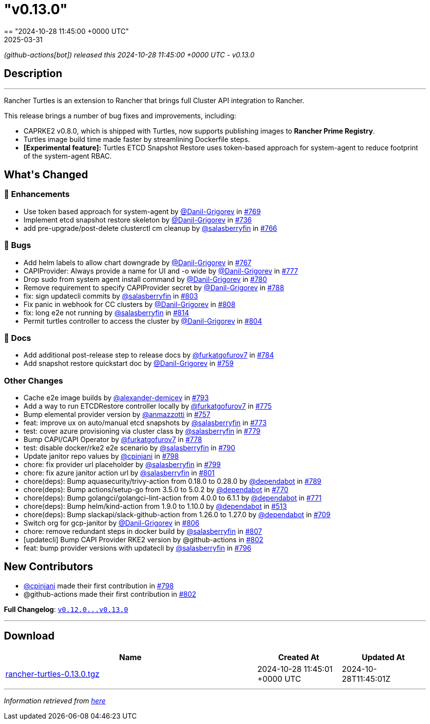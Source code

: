 = "v0.13.0"
:revdate: 2025-03-31
:page-revdate: {revdate}
== "2024-10-28 11:45:00 +0000 UTC"

// Disclaimer: this file is generated, do not edit it manually.


__ (github-actions[bot]) released this 2024-10-28 11:45:00 +0000 UTC - v0.13.0__


== Description

---

++++

<p>Rancher Turtles is an extension to Rancher that brings full Cluster API integration to Rancher.</p>
<p>This release brings a number of bug fixes and improvements, including:</p>
<ul>
<li>CAPRKE2 v0.8.0, which is shipped with Turtles, now supports publishing images to <strong>Rancher Prime Registry</strong>.</li>
<li>Turtles image build time made faster by streamlining Dockerfile steps.</li>
<li><strong>[Experimental feature]:</strong> Turtles ETCD Snapshot Restore uses token-based approach for system-agent to reduce footprint of the system-agent RBAC.</li>
</ul>

<h2>What's Changed</h2>
<h3>🚀 Enhancements</h3>
<ul>
<li>Use token based approach for system-agent by <a class="user-mention notranslate" data-hovercard-type="user" data-hovercard-url="/users/Danil-Grigorev/hovercard" data-octo-click="hovercard-link-click" data-octo-dimensions="link_type:self" href="https://github.com/Danil-Grigorev">@Danil-Grigorev</a> in <a class="issue-link js-issue-link" data-error-text="Failed to load title" data-id="2566175678" data-permission-text="Title is private" data-url="https://github.com/rancher/turtles/issues/769" data-hovercard-type="pull_request" data-hovercard-url="/rancher/turtles/pull/769/hovercard" href="https://github.com/rancher/turtles/pull/769">#769</a></li>
<li>Implement etcd snapshot restore skeleton by <a class="user-mention notranslate" data-hovercard-type="user" data-hovercard-url="/users/Danil-Grigorev/hovercard" data-octo-click="hovercard-link-click" data-octo-dimensions="link_type:self" href="https://github.com/Danil-Grigorev">@Danil-Grigorev</a> in <a class="issue-link js-issue-link" data-error-text="Failed to load title" data-id="2513577997" data-permission-text="Title is private" data-url="https://github.com/rancher/turtles/issues/736" data-hovercard-type="pull_request" data-hovercard-url="/rancher/turtles/pull/736/hovercard" href="https://github.com/rancher/turtles/pull/736">#736</a></li>
<li>add pre-upgrade/post-delete clusterctl cm cleanup by <a class="user-mention notranslate" data-hovercard-type="user" data-hovercard-url="/users/salasberryfin/hovercard" data-octo-click="hovercard-link-click" data-octo-dimensions="link_type:self" href="https://github.com/salasberryfin">@salasberryfin</a> in <a class="issue-link js-issue-link" data-error-text="Failed to load title" data-id="2563447832" data-permission-text="Title is private" data-url="https://github.com/rancher/turtles/issues/766" data-hovercard-type="pull_request" data-hovercard-url="/rancher/turtles/pull/766/hovercard" href="https://github.com/rancher/turtles/pull/766">#766</a></li>
</ul>
<h3>🐛 Bugs</h3>
<ul>
<li>Add helm labels to allow chart downgrade by <a class="user-mention notranslate" data-hovercard-type="user" data-hovercard-url="/users/Danil-Grigorev/hovercard" data-octo-click="hovercard-link-click" data-octo-dimensions="link_type:self" href="https://github.com/Danil-Grigorev">@Danil-Grigorev</a> in <a class="issue-link js-issue-link" data-error-text="Failed to load title" data-id="2563768978" data-permission-text="Title is private" data-url="https://github.com/rancher/turtles/issues/767" data-hovercard-type="pull_request" data-hovercard-url="/rancher/turtles/pull/767/hovercard" href="https://github.com/rancher/turtles/pull/767">#767</a></li>
<li>CAPIProvider: Always provide a name for UI and -o wide by <a class="user-mention notranslate" data-hovercard-type="user" data-hovercard-url="/users/Danil-Grigorev/hovercard" data-octo-click="hovercard-link-click" data-octo-dimensions="link_type:self" href="https://github.com/Danil-Grigorev">@Danil-Grigorev</a> in <a class="issue-link js-issue-link" data-error-text="Failed to load title" data-id="2578219895" data-permission-text="Title is private" data-url="https://github.com/rancher/turtles/issues/777" data-hovercard-type="pull_request" data-hovercard-url="/rancher/turtles/pull/777/hovercard" href="https://github.com/rancher/turtles/pull/777">#777</a></li>
<li>Drop sudo from system agent install command by <a class="user-mention notranslate" data-hovercard-type="user" data-hovercard-url="/users/Danil-Grigorev/hovercard" data-octo-click="hovercard-link-click" data-octo-dimensions="link_type:self" href="https://github.com/Danil-Grigorev">@Danil-Grigorev</a> in <a class="issue-link js-issue-link" data-error-text="Failed to load title" data-id="2578759830" data-permission-text="Title is private" data-url="https://github.com/rancher/turtles/issues/780" data-hovercard-type="pull_request" data-hovercard-url="/rancher/turtles/pull/780/hovercard" href="https://github.com/rancher/turtles/pull/780">#780</a></li>
<li>Remove requirement to specify CAPIProvider secret by <a class="user-mention notranslate" data-hovercard-type="user" data-hovercard-url="/users/Danil-Grigorev/hovercard" data-octo-click="hovercard-link-click" data-octo-dimensions="link_type:self" href="https://github.com/Danil-Grigorev">@Danil-Grigorev</a> in <a class="issue-link js-issue-link" data-error-text="Failed to load title" data-id="2597458809" data-permission-text="Title is private" data-url="https://github.com/rancher/turtles/issues/788" data-hovercard-type="pull_request" data-hovercard-url="/rancher/turtles/pull/788/hovercard" href="https://github.com/rancher/turtles/pull/788">#788</a></li>
<li>fix: sign updatecli commits by <a class="user-mention notranslate" data-hovercard-type="user" data-hovercard-url="/users/salasberryfin/hovercard" data-octo-click="hovercard-link-click" data-octo-dimensions="link_type:self" href="https://github.com/salasberryfin">@salasberryfin</a> in <a class="issue-link js-issue-link" data-error-text="Failed to load title" data-id="2610784094" data-permission-text="Title is private" data-url="https://github.com/rancher/turtles/issues/803" data-hovercard-type="pull_request" data-hovercard-url="/rancher/turtles/pull/803/hovercard" href="https://github.com/rancher/turtles/pull/803">#803</a></li>
<li>Fix panic in webhook for CC clusters by <a class="user-mention notranslate" data-hovercard-type="user" data-hovercard-url="/users/Danil-Grigorev/hovercard" data-octo-click="hovercard-link-click" data-octo-dimensions="link_type:self" href="https://github.com/Danil-Grigorev">@Danil-Grigorev</a> in <a class="issue-link js-issue-link" data-error-text="Failed to load title" data-id="2613719061" data-permission-text="Title is private" data-url="https://github.com/rancher/turtles/issues/808" data-hovercard-type="pull_request" data-hovercard-url="/rancher/turtles/pull/808/hovercard" href="https://github.com/rancher/turtles/pull/808">#808</a></li>
<li>fix: long e2e not running by <a class="user-mention notranslate" data-hovercard-type="user" data-hovercard-url="/users/salasberryfin/hovercard" data-octo-click="hovercard-link-click" data-octo-dimensions="link_type:self" href="https://github.com/salasberryfin">@salasberryfin</a> in <a class="issue-link js-issue-link" data-error-text="Failed to load title" data-id="2617691036" data-permission-text="Title is private" data-url="https://github.com/rancher/turtles/issues/814" data-hovercard-type="pull_request" data-hovercard-url="/rancher/turtles/pull/814/hovercard" href="https://github.com/rancher/turtles/pull/814">#814</a></li>
<li>Permit turtles controller to access the cluster by <a class="user-mention notranslate" data-hovercard-type="user" data-hovercard-url="/users/Danil-Grigorev/hovercard" data-octo-click="hovercard-link-click" data-octo-dimensions="link_type:self" href="https://github.com/Danil-Grigorev">@Danil-Grigorev</a> in <a class="issue-link js-issue-link" data-error-text="Failed to load title" data-id="2611022561" data-permission-text="Title is private" data-url="https://github.com/rancher/turtles/issues/804" data-hovercard-type="pull_request" data-hovercard-url="/rancher/turtles/pull/804/hovercard" href="https://github.com/rancher/turtles/pull/804">#804</a></li>
</ul>
<h3>📖 Docs</h3>
<ul>
<li>Add additional post-release step to release docs by <a class="user-mention notranslate" data-hovercard-type="user" data-hovercard-url="/users/furkatgofurov7/hovercard" data-octo-click="hovercard-link-click" data-octo-dimensions="link_type:self" href="https://github.com/furkatgofurov7">@furkatgofurov7</a> in <a class="issue-link js-issue-link" data-error-text="Failed to load title" data-id="2594706625" data-permission-text="Title is private" data-url="https://github.com/rancher/turtles/issues/784" data-hovercard-type="pull_request" data-hovercard-url="/rancher/turtles/pull/784/hovercard" href="https://github.com/rancher/turtles/pull/784">#784</a></li>
<li>Add snapshot restore quickstart doc by <a class="user-mention notranslate" data-hovercard-type="user" data-hovercard-url="/users/Danil-Grigorev/hovercard" data-octo-click="hovercard-link-click" data-octo-dimensions="link_type:self" href="https://github.com/Danil-Grigorev">@Danil-Grigorev</a> in <a class="issue-link js-issue-link" data-error-text="Failed to load title" data-id="2552538029" data-permission-text="Title is private" data-url="https://github.com/rancher/turtles/issues/759" data-hovercard-type="pull_request" data-hovercard-url="/rancher/turtles/pull/759/hovercard" href="https://github.com/rancher/turtles/pull/759">#759</a></li>
</ul>
<h3>Other Changes</h3>
<ul>
<li>Cache e2e image builds by <a class="user-mention notranslate" data-hovercard-type="user" data-hovercard-url="/users/alexander-demicev/hovercard" data-octo-click="hovercard-link-click" data-octo-dimensions="link_type:self" href="https://github.com/alexander-demicev">@alexander-demicev</a> in <a class="issue-link js-issue-link" data-error-text="Failed to load title" data-id="2602725447" data-permission-text="Title is private" data-url="https://github.com/rancher/turtles/issues/793" data-hovercard-type="pull_request" data-hovercard-url="/rancher/turtles/pull/793/hovercard" href="https://github.com/rancher/turtles/pull/793">#793</a></li>
<li>Add a way to run ETCDRestore controller locally by <a class="user-mention notranslate" data-hovercard-type="user" data-hovercard-url="/users/furkatgofurov7/hovercard" data-octo-click="hovercard-link-click" data-octo-dimensions="link_type:self" href="https://github.com/furkatgofurov7">@furkatgofurov7</a> in <a class="issue-link js-issue-link" data-error-text="Failed to load title" data-id="2575444636" data-permission-text="Title is private" data-url="https://github.com/rancher/turtles/issues/775" data-hovercard-type="pull_request" data-hovercard-url="/rancher/turtles/pull/775/hovercard" href="https://github.com/rancher/turtles/pull/775">#775</a></li>
<li>Bump elemental provider version by <a class="user-mention notranslate" data-hovercard-type="user" data-hovercard-url="/users/anmazzotti/hovercard" data-octo-click="hovercard-link-click" data-octo-dimensions="link_type:self" href="https://github.com/anmazzotti">@anmazzotti</a> in <a class="issue-link js-issue-link" data-error-text="Failed to load title" data-id="2550559194" data-permission-text="Title is private" data-url="https://github.com/rancher/turtles/issues/757" data-hovercard-type="pull_request" data-hovercard-url="/rancher/turtles/pull/757/hovercard" href="https://github.com/rancher/turtles/pull/757">#757</a></li>
<li>feat: improve ux on auto/manual etcd snapshots by <a class="user-mention notranslate" data-hovercard-type="user" data-hovercard-url="/users/salasberryfin/hovercard" data-octo-click="hovercard-link-click" data-octo-dimensions="link_type:self" href="https://github.com/salasberryfin">@salasberryfin</a> in <a class="issue-link js-issue-link" data-error-text="Failed to load title" data-id="2571151473" data-permission-text="Title is private" data-url="https://github.com/rancher/turtles/issues/773" data-hovercard-type="pull_request" data-hovercard-url="/rancher/turtles/pull/773/hovercard" href="https://github.com/rancher/turtles/pull/773">#773</a></li>
<li>test: cover azure provisioning via cluster class by <a class="user-mention notranslate" data-hovercard-type="user" data-hovercard-url="/users/salasberryfin/hovercard" data-octo-click="hovercard-link-click" data-octo-dimensions="link_type:self" href="https://github.com/salasberryfin">@salasberryfin</a> in <a class="issue-link js-issue-link" data-error-text="Failed to load title" data-id="2578288881" data-permission-text="Title is private" data-url="https://github.com/rancher/turtles/issues/779" data-hovercard-type="pull_request" data-hovercard-url="/rancher/turtles/pull/779/hovercard" href="https://github.com/rancher/turtles/pull/779">#779</a></li>
<li>Bump CAPI/CAPI Operator by <a class="user-mention notranslate" data-hovercard-type="user" data-hovercard-url="/users/furkatgofurov7/hovercard" data-octo-click="hovercard-link-click" data-octo-dimensions="link_type:self" href="https://github.com/furkatgofurov7">@furkatgofurov7</a> in <a class="issue-link js-issue-link" data-error-text="Failed to load title" data-id="2578263888" data-permission-text="Title is private" data-url="https://github.com/rancher/turtles/issues/778" data-hovercard-type="pull_request" data-hovercard-url="/rancher/turtles/pull/778/hovercard" href="https://github.com/rancher/turtles/pull/778">#778</a></li>
<li>test: disable docker/rke2 e2e scenario by <a class="user-mention notranslate" data-hovercard-type="user" data-hovercard-url="/users/salasberryfin/hovercard" data-octo-click="hovercard-link-click" data-octo-dimensions="link_type:self" href="https://github.com/salasberryfin">@salasberryfin</a> in <a class="issue-link js-issue-link" data-error-text="Failed to load title" data-id="2601821246" data-permission-text="Title is private" data-url="https://github.com/rancher/turtles/issues/790" data-hovercard-type="pull_request" data-hovercard-url="/rancher/turtles/pull/790/hovercard" href="https://github.com/rancher/turtles/pull/790">#790</a></li>
<li>Update janitor repo values by <a class="user-mention notranslate" data-hovercard-type="user" data-hovercard-url="/users/cpinjani/hovercard" data-octo-click="hovercard-link-click" data-octo-dimensions="link_type:self" href="https://github.com/cpinjani">@cpinjani</a> in <a class="issue-link js-issue-link" data-error-text="Failed to load title" data-id="2604403732" data-permission-text="Title is private" data-url="https://github.com/rancher/turtles/issues/798" data-hovercard-type="pull_request" data-hovercard-url="/rancher/turtles/pull/798/hovercard" href="https://github.com/rancher/turtles/pull/798">#798</a></li>
<li>chore: fix provider url placeholder by <a class="user-mention notranslate" data-hovercard-type="user" data-hovercard-url="/users/salasberryfin/hovercard" data-octo-click="hovercard-link-click" data-octo-dimensions="link_type:self" href="https://github.com/salasberryfin">@salasberryfin</a> in <a class="issue-link js-issue-link" data-error-text="Failed to load title" data-id="2604536774" data-permission-text="Title is private" data-url="https://github.com/rancher/turtles/issues/799" data-hovercard-type="pull_request" data-hovercard-url="/rancher/turtles/pull/799/hovercard" href="https://github.com/rancher/turtles/pull/799">#799</a></li>
<li>chore: fix azure janitor action url by <a class="user-mention notranslate" data-hovercard-type="user" data-hovercard-url="/users/salasberryfin/hovercard" data-octo-click="hovercard-link-click" data-octo-dimensions="link_type:self" href="https://github.com/salasberryfin">@salasberryfin</a> in <a class="issue-link js-issue-link" data-error-text="Failed to load title" data-id="2608099530" data-permission-text="Title is private" data-url="https://github.com/rancher/turtles/issues/801" data-hovercard-type="pull_request" data-hovercard-url="/rancher/turtles/pull/801/hovercard" href="https://github.com/rancher/turtles/pull/801">#801</a></li>
<li>chore(deps): Bump aquasecurity/trivy-action from 0.18.0 to 0.28.0 by <a class="user-mention notranslate" data-hovercard-type="organization" data-hovercard-url="/orgs/dependabot/hovercard" data-octo-click="hovercard-link-click" data-octo-dimensions="link_type:self" href="https://github.com/dependabot">@dependabot</a> in <a class="issue-link js-issue-link" data-error-text="Failed to load title" data-id="2601408099" data-permission-text="Title is private" data-url="https://github.com/rancher/turtles/issues/789" data-hovercard-type="pull_request" data-hovercard-url="/rancher/turtles/pull/789/hovercard" href="https://github.com/rancher/turtles/pull/789">#789</a></li>
<li>chore(deps): Bump actions/setup-go from 3.5.0 to 5.0.2 by <a class="user-mention notranslate" data-hovercard-type="organization" data-hovercard-url="/orgs/dependabot/hovercard" data-octo-click="hovercard-link-click" data-octo-dimensions="link_type:self" href="https://github.com/dependabot">@dependabot</a> in <a class="issue-link js-issue-link" data-error-text="Failed to load title" data-id="2569352139" data-permission-text="Title is private" data-url="https://github.com/rancher/turtles/issues/770" data-hovercard-type="pull_request" data-hovercard-url="/rancher/turtles/pull/770/hovercard" href="https://github.com/rancher/turtles/pull/770">#770</a></li>
<li>chore(deps): Bump golangci/golangci-lint-action from 4.0.0 to 6.1.1 by <a class="user-mention notranslate" data-hovercard-type="organization" data-hovercard-url="/orgs/dependabot/hovercard" data-octo-click="hovercard-link-click" data-octo-dimensions="link_type:self" href="https://github.com/dependabot">@dependabot</a> in <a class="issue-link js-issue-link" data-error-text="Failed to load title" data-id="2569352247" data-permission-text="Title is private" data-url="https://github.com/rancher/turtles/issues/771" data-hovercard-type="pull_request" data-hovercard-url="/rancher/turtles/pull/771/hovercard" href="https://github.com/rancher/turtles/pull/771">#771</a></li>
<li>chore(deps): Bump helm/kind-action from 1.9.0 to 1.10.0 by <a class="user-mention notranslate" data-hovercard-type="organization" data-hovercard-url="/orgs/dependabot/hovercard" data-octo-click="hovercard-link-click" data-octo-dimensions="link_type:self" href="https://github.com/dependabot">@dependabot</a> in <a class="issue-link js-issue-link" data-error-text="Failed to load title" data-id="2268130414" data-permission-text="Title is private" data-url="https://github.com/rancher/turtles/issues/513" data-hovercard-type="pull_request" data-hovercard-url="/rancher/turtles/pull/513/hovercard" href="https://github.com/rancher/turtles/pull/513">#513</a></li>
<li>chore(deps): Bump slackapi/slack-github-action from 1.26.0 to 1.27.0 by <a class="user-mention notranslate" data-hovercard-type="organization" data-hovercard-url="/orgs/dependabot/hovercard" data-octo-click="hovercard-link-click" data-octo-dimensions="link_type:self" href="https://github.com/dependabot">@dependabot</a> in <a class="issue-link js-issue-link" data-error-text="Failed to load title" data-id="2500041092" data-permission-text="Title is private" data-url="https://github.com/rancher/turtles/issues/709" data-hovercard-type="pull_request" data-hovercard-url="/rancher/turtles/pull/709/hovercard" href="https://github.com/rancher/turtles/pull/709">#709</a></li>
<li>Switch org for gcp-janitor by <a class="user-mention notranslate" data-hovercard-type="user" data-hovercard-url="/users/Danil-Grigorev/hovercard" data-octo-click="hovercard-link-click" data-octo-dimensions="link_type:self" href="https://github.com/Danil-Grigorev">@Danil-Grigorev</a> in <a class="issue-link js-issue-link" data-error-text="Failed to load title" data-id="2613509408" data-permission-text="Title is private" data-url="https://github.com/rancher/turtles/issues/806" data-hovercard-type="pull_request" data-hovercard-url="/rancher/turtles/pull/806/hovercard" href="https://github.com/rancher/turtles/pull/806">#806</a></li>
<li>chore: remove redundant steps in docker build by <a class="user-mention notranslate" data-hovercard-type="user" data-hovercard-url="/users/salasberryfin/hovercard" data-octo-click="hovercard-link-click" data-octo-dimensions="link_type:self" href="https://github.com/salasberryfin">@salasberryfin</a> in <a class="issue-link js-issue-link" data-error-text="Failed to load title" data-id="2613619184" data-permission-text="Title is private" data-url="https://github.com/rancher/turtles/issues/807" data-hovercard-type="pull_request" data-hovercard-url="/rancher/turtles/pull/807/hovercard" href="https://github.com/rancher/turtles/pull/807">#807</a></li>
<li>[updatecli] Bump CAPI Provider RKE2 version by @github-actions in <a class="issue-link js-issue-link" data-error-text="Failed to load title" data-id="2610228483" data-permission-text="Title is private" data-url="https://github.com/rancher/turtles/issues/802" data-hovercard-type="pull_request" data-hovercard-url="/rancher/turtles/pull/802/hovercard" href="https://github.com/rancher/turtles/pull/802">#802</a></li>
<li>feat: bump provider versions with updatecli by <a class="user-mention notranslate" data-hovercard-type="user" data-hovercard-url="/users/salasberryfin/hovercard" data-octo-click="hovercard-link-click" data-octo-dimensions="link_type:self" href="https://github.com/salasberryfin">@salasberryfin</a> in <a class="issue-link js-issue-link" data-error-text="Failed to load title" data-id="2603055035" data-permission-text="Title is private" data-url="https://github.com/rancher/turtles/issues/796" data-hovercard-type="pull_request" data-hovercard-url="/rancher/turtles/pull/796/hovercard" href="https://github.com/rancher/turtles/pull/796">#796</a></li>
</ul>
<h2>New Contributors</h2>
<ul>
<li><a class="user-mention notranslate" data-hovercard-type="user" data-hovercard-url="/users/cpinjani/hovercard" data-octo-click="hovercard-link-click" data-octo-dimensions="link_type:self" href="https://github.com/cpinjani">@cpinjani</a> made their first contribution in <a class="issue-link js-issue-link" data-error-text="Failed to load title" data-id="2604403732" data-permission-text="Title is private" data-url="https://github.com/rancher/turtles/issues/798" data-hovercard-type="pull_request" data-hovercard-url="/rancher/turtles/pull/798/hovercard" href="https://github.com/rancher/turtles/pull/798">#798</a></li>
<li>@github-actions made their first contribution in <a class="issue-link js-issue-link" data-error-text="Failed to load title" data-id="2610228483" data-permission-text="Title is private" data-url="https://github.com/rancher/turtles/issues/802" data-hovercard-type="pull_request" data-hovercard-url="/rancher/turtles/pull/802/hovercard" href="https://github.com/rancher/turtles/pull/802">#802</a></li>
</ul>
<p><strong>Full Changelog</strong>: <a class="commit-link" href="https://github.com/rancher/turtles/compare/v0.12.0...v0.13.0"><tt>v0.12.0...v0.13.0</tt></a></p>

++++

---



== Download

[cols="3,1,1" options="header" frame="all" grid="rows"]
|===
| Name | Created At | Updated At

| link:https://github.com/rancher/turtles/releases/download/v0.13.0/rancher-turtles-0.13.0.tgz[rancher-turtles-0.13.0.tgz] | 2024-10-28 11:45:01 +0000 UTC | 2024-10-28T11:45:01Z

|===


---

__Information retrieved from link:https://github.com/rancher/turtles/releases/tag/v0.13.0[here]__

